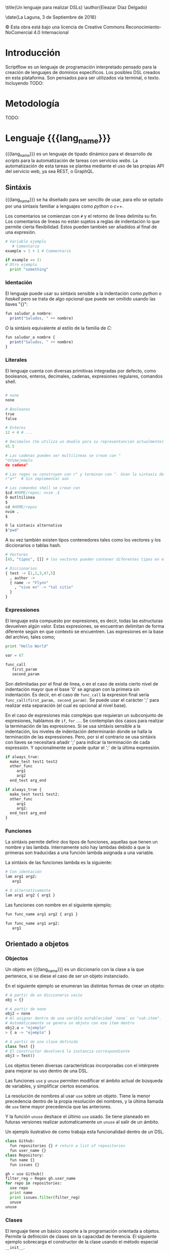 #+MACRO: lang_name ScriptFlow
#+MACRO: lang scriptflow
#+OPTIONS: title:nil toc:nil

\title{Un lenguaje para realizar DSLs}
\author{Eleazar Díaz Delgado}

\date{La Laguna, 3 de Septiembre de 2018}

\makeatletter
    \begin{titlepage}
        \includegraphics[width=40mm]{ull-logo.jpg}\\[4ex]
        \begin{center}
            {\huge \bfseries  Trabajo de Fin de Grado }\\[2ex]
            {\LARGE  Grado en Ingeniería Informática}\\[5ex]
        \end{center}
        \begin{flushright}
            {\huge \bfseries  \@title }\\[2ex]
            {\huge  A language to make DSLs }\\[2ex]
            {\LARGE  \@author}
        \end{flushright}
        \vfill
        \begin{center}
            {\LARGE \@date}
        \end{center}

    \end{titlepage}
\makeatother
\thispagestyle{empty}
\newpage

#+BEGIN_EXPORT latex

D. Casiano Rodríguez León, con N.I.F. 42.020.072-S profesor Titular de Universidad adscrito al Departamento de TODO:Nombre del Departamento de la Universidad de La Laguna, como tutor

{\large \bfseries C E R T I F I C A (N)}

Que la presente memoria titulada: “Un lenguaje para realizar DSLs"

ha sido realizada bajo su dirección por D. Eleazar Díaz Delgado
con N.I.F. 54.117.199-Q.

Y para que así conste, en cumplimiento de la legislación vigente y a los efectos oportunos firman la presente en La Laguna, 3 de Septiembre de 2018.

#+END_EXPORT
\newpage
\begin{flushright}
    {\huge  Agradecimientos }\\[2ex]
\end{flushright}

\newpage
\begin{flushleft}
  {\huge  Licencia }\\[2ex]
\end{flushleft}

\begin{center}
  \includegraphics[width=40mm]{license.png}\\[4ex]
\end{center}
© Esta obra está bajo una licencia de Creative Commons Reconocimiento-NoComercial 4.0 Internacional

\newpage
\begin{center}
  {\huge  Resumen }\\[2ex]
\end{center}

#+BEGIN_EXPORT latex
{\fontsize{14}{11}\selectfont
   ScriptFlow es un lenguaje de tipado dinámico para el desarrollo de scripts para la automatización de tareas, que requieran configuraciones.
   Se trata de un lenguaje basado en expresiones que da la opción a ser sensible a la indentación. Incluye una integración con Haskell por el
   cual puede ser ampliable.
   Este lenguaje propone diversas herramientas para ser usado como un DSL, usando la extensibilidad via Haskell.
}
#+END_EXPORT

\newpage
\begin{center}
  {\huge  Abstract }\\[2ex]
\end{center}

#+BEGIN_EXPORT latex
{\fontsize{14}{11}\selectfont
   ScriptFlow is a dynamic typed language to develop scripts to automatize a sets of task, whose of these requires use of config files.
   It is a language based in expressions that allows you to use a syntax identation-sensitive. It is includes a integration with Haskell the language
   which one was built in. It can be extended using from scripts.
   This language provide several tools to be used as DSL.
}
#+END_EXPORT

\newpage

\renewcommand{\contentsname}{Índice general}

\tableofcontents

\newpage


* Introducción

   Scriptflow es un lenguaje de programación interpretado pensado para la creación de lenguajes de dominios especificos.
   Los posibles DSL creados en esta plataforma. Son pensados para ser utilizados via terminal, o texto. Incluyendo
   TODO:

* Metodología

  TODO:

* Lenguaje {{{lang_name}}}

   {{{lang_name}}} es un lenguaje de tipado dinámico para el desarrollo de /scripts/ para la automatización de tareas
   con servicios /webs/. La automatización de esta tareas se plantea mediante el uso de las propias API del servicio web, ya sea REST, o GraphQL.

** Sintáxis

    {{{lang_name}}} se ha diseñado para ser sencillo de usar, para ello se optado por una sintaxis familiar a lenguajes como
    /python/ o /c++/.

    Los comentarios se comienzan con ~#~ y el retorno de línea delimita su fin. Los comentarios de lineas no están sujetos a reglas de indentación
    lo que permite cierta flexibilidad. Estos pueden también ser añadidos al final de una expresión.

    #+BEGIN_SRC python
    # Variable ejemplo
       # Comentario
    example = 1 + 1 # Commentario

    if example == 2:
    # Otro ejemplo
      print "something"
    #+END_SRC

*** Identación

     <<identacion>>
     El lenguaje puede usar su sintáxis sensible a la indentación como /python/ o /haskell/ pero se trata de algo opcional que puede ser omitido usando las llaves "{}":

     #+BEGIN_SRC haskell
       fun saludar_a nombre:
         print("Saludos, " ++ nombre)
     #+END_SRC

     O la sintáxis equivalente al estilo de la familia de /C/:
     #+BEGIN_SRC haskell
       fun saludar_a nombre {
         print("Saludos, " ++ nombre)
       }
     #+END_SRC

*** Literales

     El lenguaje cuenta con diversas primitivas integradas por defecto, como
     booleanos, enteros, decimales, cadenas, expresiones regulares, comandos
     shell.

     #+BEGIN_SRC python

       # none
       none

       # Booleanos
       true
       false

       # Enteros
       12 + 4 # ...

       # Decimales (Se utiliza un double para su representanción actualmente)
       45.5

       # Las cadenas pueden ser multilineas se crean con "
       "Un\nejemplo
       de cadena"

       # Las regex se construyen con r" y terminan con ". Usan la sintaxis de PCRE.
       r"a*"  # Sin implementar aún

       # Los comandos shell se crean con
       $cd #HOME/repos; nvim .$
       Ó mutltilinea
       $
       cd #HOME/repos
       nvim .
       $

       O la sintaxis alternativa
       $"pwd"
     #+end_src

     A su vez también existen tipos contenedores tales como los vectores y los
     diccionarios o tablas hash.

     #+BEGIN_SRC python
       # Vectores
       [45, "tipos", []] # los vectores pueden contener diferentes tipos en el mismo vector

       # Diccionarios
       { test -> [1,2,3,47,5]
         , author ->
         { name -> "Flynn"
           , "vive en" -> "tal sitio"
         }
       }

     #+end_src

*** Expressiones
     El lenguaje esta compuesto por expresiones, es decir, todas las estructuras devuelven algún valor. Estas expresiones, se encuentran delimitan de forma diferente según en que contexto
     se encuentren.
     Las expresiones en la base del archivo, tales como;
     #+BEGIN_SRC python
     print "Hello World"

     var = 67

     func_call
        first_param
        second_param
     #+END_SRC

     Son delimitadas por el final de linea, o en el caso de exista cierto nivel de indentación mayor que el base '0' se agrupan con la primera sin indentación. Es decir, en el caso de ~func_call~
     la expresion final sería ~func_call(first_param, second_param)~. Se puede usar el carácter ';' para realizar esta separación (el cual es opcional al nivel base).

     En el caso de expresiones más complejas que requieran un subconjunto de expresiones, hablamos de ~if~, ~for~ .... Se contemplan dos casos para realizar la terminación de las expresiones.
     Si se usa sintáxis sensible a la indentación, los niveles de indentación determinarán donde se halla la terminación de las expressiones. Pero, por si el contrario se usa sintáxis con llaves
     se necesitará añadir ';' para indicar la terminación de cada expressión. Y opcionalmente se puede quitar el ';' de la última expressión.

     #+BEGIN_SRC python
     if always_true:
       make_test test1 test2
       other_func
          arg1
          arg2
       end_test arg_end

     if always_true {
       make_test test1 test2;
       other_func
          arg1
          arg2;
       end_test arg_end
     }
     #+END_SRC

*** Funciones

     La sintáxis permite definir dos tipos de funciones, aquellas que tienen un nombre y las lambda. Internamente solo hay lambdas debido
     a que la primeras son traducidas a una función lambda asignada a una variable.

     La sintáxis de las funciones lambda es la siguiente:
     #+BEGIN_SRC python
     # Con identación
     lam arg1 arg2:
        arg1

     # O alternativamente
     lam arg1 arg2 { arg1 }
     #+END_SRC

     Las funciones con nombre en el siguiente ejemplo;
     #+BEGIN_SRC python
     fun func_name arg1 arg2 { arg1 }

     fun func_name arg1 arg2:
        arg1
     #+END_SRC

** Orientado a objetos

*** Objectos
     Un objeto en {{{lang_name}}} es un diccionario con la clase a la que pertenece, si se diese el caso de ser
     un objeto instanciado.

     En el siguiente ejemplo se enumeran las distintas formas de crear un objeto:

     #+BEGIN_SRC python
       # A partir de un diccionario vacío
       obj = {}

       # A partir de none
       obj2 = none
       # Al asignar dentro de una varible establecidad `none` un "sub-item".
       # Automáticamente se genera un objeto con ese item dentro
       obj2.a = "ejemplo"
       > { a -> "ejemplo" }

       # A partir de una clase definida
       class Test {}
       # El constructor devolverá la instancia correspondiente
       obj3 = Test()
     #+END_SRC

     Los objetos tienen diversas características incorporadas con el intérprete para mejorar su uso dentro de una DSL.

     Las funciones ~use~ y ~unuse~ permiten modificar el ámbito actual de búsqueda de variables, y simplificar ciertos escenarios.

     La resolución de nombres al usar ~use~ sobre un objeto. Tiene la menor precedencia dentro de la propia resolución del nombres, y
     la última llamada de ~use~ tiene mayor precedencia que las anteriores.

     Y la función ~unuse~ deshace el último ~use~ usado. Se tiene planeado en futuras versiones realizar automaticamente un ~unuse~ al salir de un ámbito.

     Un ejemplo ilustrativo de como trabaja esta funcionalidad dentro de un DSL.

     #+BEGIN_SRC python
     class Github:
       fun repositories {} # return a list of repositories
       fun user_name {}
     class Repository:
       fun name {}
       fun issues {}

     gh = use Github()
     filter_reg = Regex gh.user_name
     for repo in repositories:
       use repo
       print name
       print issues.filter(filter_reg)
       unuse
     unuse
     #+END_SRC

*** Clases
    El lenguaje tiene un básico soporte a la programación orientada a objetos. Permite la definición
    de clases sin la capacidad de herencia. El siguiente ejemplo sobrecarga el constructor de la clase
    usando el método especial ~__init__~.

    Los métodos asociados al objeto internamente se pasan a si mismo como argumento usando la palabra
    reservada ~self~. El lenguaje no soporta métodos estáticos.


    #+BEGIN_SRC python
      class Repository {
              fun __init__ new_name {
                  self.url = none
                  self.local_repo = none
                  self.name = new_name
              }
      }
    #+end_src

    La siguiente tabla muestra los métodos disponibles para sobrecargar.

    | Operador   | Nivel de precedencia | Precedencia | Nombre método |
    |------------+----------------------+-------------+---------------|
    | **         |                    8 | Izquierda   | ~__pow__~     |
    | =*=        |                    7 | Izquierda   | ~__mul__~     |
    | =/=        |                    7 | Izquierda   | ~__div__~     |
    | %          |                    7 | Izquierda   | ~__mod__~     |
    | +          |                    6 | Izquierda   | ~__plus__~    |
    | -          |                    6 | Izquierda   | ~__minus__~   |
    | ++         |                    5 | Derecha     | ~__append__~  |
    | ====       |                    4 | Izquierda   | ~__eq__~      |
    | !=         |                    4 | Izquierda   | ~__neq__~     |
    | /=         |                    4 | Izquierda   | ~__neq__~     |
    | >          |                    4 | Izquierda   | ~__gt__~      |
    | <          |                    4 | Izquierda   | ~__lt__~      |
    | <=         |                    4 | Izquierda   | ~__le__~      |
    | >=         |                    4 | Izquierda   | ~__ge__~      |
    | &&         |                    3 | Derecha     | ~__and__~     |
    | \vert\vert |                    3 | Derecha     | ~__or__~      |
    | =!=        |                    1 | Izquierda   | ~__not__~     |
    | @          |                    1 | Izquierda   | ~__at__~      |
    | print      |                    - | --          | ~__print__~   |


    El método especial ~__print__~ indica la forma de como debe mostrarse por pantalla el objecto al usar la función ~print~.


* Configuración

   <<file_config>>
   El fichero de configuración se localiza mediante el
   estándar XDG. Normalmente localizado en ~/home/username/.config/scriptflow~
   La configuración es un fichero tipo YAML. El cual permite especificar
   parámetros de configuración, tales como el prompt, shell. O parametros
   específicos con la API Web; tales como la autenticación o posibles
   preferencias.

** Prompt

    <<config_prompt>>
    En el modo interactivo del intérprete (repl) permite la personalización del
    *prompt*. Tales como la salida de la ejecución de comandos
    shell, y diversos comandos propios del intérprete. La configuración del
    prompt se puede realizar desde el fichero de configuración (véase:
    [[file_config]]) en la sección *repl*.

    Por defecto, la sección del /prompt/ contiene la siguiente configuración:

    #+BEGIN_SRC yaml
        repl:
          # ...
          prompt: |
             $"pwd".exec().strip() ++ " >>> "
          # ...
    #+end_src

    La configuración del prompt debe ser una expresión de {{{lang_name}}}.

* REPL
   El *REPL* puede ser accedido mediante comando de líneas ~scriptflow~ o con la
   finalización de ejecución de un *script* con la opción ~-e~. Se pueden ver más opciones del
   ejecutable del intérprete mediante ~scriptflow --help~. Una vez,
   iniciado el *REPL* se mostrará por defecto el *prompt* predeterminado
   (configuración véase: [[config_prompt]]).

   Desde el *REPL* se puede escribir cualquier tipo de expresión definida por el
   lenguaje. Y los comandos del intérprete los cuales comienzan por ":". Se
   puede ver una lista de los comandos con ~:help~

   - ~:instr~

    Permite visualizar, a que instrucciones se traduce el código. Estas
    instrucciones son parciales solo sirven de guía. (Véase: [[intermediate_lang]])

   - ~:mem~

     Muestra parcialmente las variables disponibles en memoria.

   - ~:quit~

     Sale del intérprete.

* Arquitectura del proyecto

** Introducción

    El lenguaje se ha realizado usando un lenguaje puramente funcional lo que
    requiere diferentes enfoques al realizar el diseño del interprete. Ya que
    no posée una interfaz orientada a objetos. Dada esta diferencia voy a
    detallar en cierta medida peculiaridades del desarrollo, en las siguientes
    secciones. Antes de ello empezaremos con un pequeño análisis de como
    funciona el intérprete.

    Dado un fichero de entrada con el código escrito en {{{lang_name}}}.

    #+BEGIN_SRC python
    fun say_hi name:
      "Hola, " ++ name

    say_hi("Mundo")
    #+end_src


    Se procede al /parseo/ del código, el cual, se realiza a dos fases. La primera el
    /tokenizador/, se encarga de transformar, el texto en de entrada, en una
    secuencia de /tokens/. Estos tokens representan los elementos importantes
    que se usarán para generar el AST (Abstract Syntax Tree). Cada /token/ contiene la información
    necesaria para reconstruir la parte esencial del código.

    #+BEGIN_SRC haskell
      [FunT, NameIdT "say_hi", NameIdT "name", OBraceT,
            LitTextT "Hola, ", OperatorT "++", NameIdT "name",
      CBraceT,
      NameIdT "say_hi",OParenT,LitTextT "Mundo",CParenT]
    #+end_src

    En esta fase de /tokenización/, se procede a identificar los niveles de
    indentación en el código en el caso necesario (Para más información ir: [[identacion]]).
    El /tokenizador/ procede a añadir las llaves necesarias en el caso de usar la
    gramática del lenguage sensible al contexto. Estos /tokens/ se identifican con
    ~OBraceT~ y ~CBraceT~.

    La segunda fase del /parseo/ se encarga de generar el árbol sintáctico
    abstracto o sus siglas en inglés AST (Abstract Syntax Tree).

    #+BEGIN_SRC haskell
      SeqExpr [
            VarDecl (Simple "say_hi")
                      (FunDecl ["name"]
                          (SeqExpr
                            [Apply (Simple "++")
                                [Factor (AStr "Hola, "),
                                Identifier (Simple "name")]
                            ]
                          )
                        )
            ,
            Apply (Simple "say_hi")
                  [SeqExpr [Factor (AStr "Mundo")]]
      ]
    #+end_src

    La salida del AST está simplificada en este ejemplo, se puede ver una salida más detallada,
    añadiendo una mayor verbosidad ~scriptflow -v~ (Ver ~scriptflow --help~ para más información).

    Este proceso se realiza mediante un /parser combinador/, el cual se comporta de
    forma parecida a los PEGs. Un ejemplo simplificado es la definción de
    una función:

    #+BEGIN_SRC haskell
      parseFunDecl :: TokenParser Expression
      parseFunDecl = do
        funT
        funName <- nameIdT
        params  <- many nameIdT
        prog    <- parseBody
        return (VarDecl
          (Simple funName)
          (FunDecl params prog))
    #+end_src

    Una vez generado se realiza la comprobación del *scope* del AST. En esta fase
    comprueban si están usando variables que no existen, o si sobreescriben
    otra. Y se procede al renombrado de las variables.

    #+BEGIN_SRC haskell
      SeqExpr [
            VarDecl var_0        -- say_hi
                       (FunDecl [param_0] -- name
                          (SeqExpr
                             [Apply op_0   -- "++"
                                [Factor (AStr "Hola, "),
                                 Identifier param_0]
                             ]
                          )
                        )
            ,
            Apply var_0     -- say_hi
                  [SeqExpr [Factor (AStr "Mundo")]]
      ]
    #+end_src

    Una de la últimas fases es la conversion del AST al conjunto de
    instrucciones simplificado. (Vease: [[intermediate_lang]])

    #+BEGIN_SRC haskell
      Assign var_0
          OFunc [param_0]
                CallCommand op_0 ["Hola, ", GetVal param_0]

      CallCommand var_0 ["Mundo"]
    #+end_src

    Y de esta foma es como se representa el código en memoria. Es decir, las
    funciones que se definan su contenido es guardado en este formato.

** Árbol abstracto sintáctico

    El AST (Abstract Syntax Tree) de {{{lang_name}}} ha pasado por diversos cambios en el transcurso del proyecto. Inicialmente
    se considero usar el modelo conceptual que se aplica en el paquete "language-haskell-ext" el cual codifica el AST de forma genérica
    para que en cada nodo se encuentre el componente genérico. Este componente, se fija en el AST a lo largo de todos los nodos lo que
    que conlleva a crear un componente complejo e innecesario en la mayoría de los nodos. Se crea un AST poco flexible.

    La solución a este problema se encontró dentro de los /papers/ que estan siendo implementados en el propio /GHC/. En el /paper/[Trees that Grow]
    se decribe como se logra una estructura de datos maś flexible que la convencional. Que por medio de los tipos de familia abiertos (Open Family types)
    se logra modificar el tipo de dato complementario en cada nodo del AST según que fase del compilador se encuentre.

** Lenguaje intermedio

    <<intermediate_lang>> La última fase es la conversión del AST (Abstract Syntax Tree) en conjunto de instrucciones
    que se usarán, para describir las secuencia de acciones. Para llevar acabo la ejecución de un script de {{{lang_name}}
    Este conjunto de instrucciones se encuentra expresado en ADT (Abstract Data Tree), de tal forma que encaje con la estructura
    de datos mónada libre (/Free Monad/). Este estructura, secuencia las instrucciones y permiten usar la notación /do/ de Haskell.

** Interoperabilidad

    La metaprogramación ha supuesto una simplificación en la comunicación entre lenguaje padre e hijo. Con el fin de reutilizar las funciones
    ya testeadas de Haskell, en {{{lang_name}}}. Únicamente realizando cambios oportunos, como el orden de los argumentos.

    El desarrollo de esta característica se basa en la definición de un isomorfismo entre los tipos de datos de haskell y los de {{{lang_name}}}.
    este isomorfismo se encuentra en las clases de tipo =FromObject= y =ToObject=.

    Apesar de este isomorfismo, existe una dificultad añadida debido a que las funciones en Haskell son currificadas. Por ejemplo dada la siguiente
    función =f= que recibe dos parametros y retorna un =Bool=.

    #+BEGIN_SRC haskell
    f :: Int -> Int -> Bool
    #+END_SRC

    Se debe eliminar esta currificación, para que el tipo concuerde con algo más uniforme.

    #+BEGIN_SRC
    f :: [Int] -> Bool
    #+END_SRC

    La primera solución, que resuelve el problema, se hizo mediante clases de tipos.
    #+BEGIN_SRC haskell
    class Normalize a
       normalize :: a -> [Object] -> Object

    instance ToObject a => Normalize a where
       normalize = -- implementación omitida

    instance (ToObject a, Normalize r) => Normalize (a -> r) where
       normalize = -- implementación omitida
    #+END_SRC

    Las cuales mediante el uso de la recursividad entre instancias de las clases de tipos se resolvía el problema. Sin embargo
    el método no es eficiente. Y requiere de una clase auxiliar para contar el número de argumentos que posée una función, la cual use
    sobrelapamiento entre instancias.

    La opción actual reside crear las /wrappers/ a medida para cada función convertida. Para ello se implementado una solución
    basada en el uso de la meta-programación conocida en Haskell por /Template Haskell/.

    Ejemplo de código auto-generado, dada la función:
    #+BEGIN_SRC haskell
    (>) :: Int -> Int -> Bool
    (>) = -- implementación omitida
    #+END_SRC

    La salida obtenida es:
    #+BEGIN_SRC haskell
    greaterThan :: [Object] -> StWorld Object
    greaterThan objs =
      let expectedArgs = 2
          givenArgs    = length objs
      case compare givenArgs expectedArgs of
        LT -> throw $ NumArgsMissmatch expectedArgs givenArgs
        GT -> throw $ NumArgsMissmatch expectedArgs givenArgs
        EQ -> do
          let [arg1, arg2] = objs
          val1 <- fromObject arg1
          val2 <- fromObject arg2
          toObject ((>) val1 val2)
    #+END_SRC

    Una de las desventajas de esta solución se encuentra en las propias limitaciones del /Template Haskell/. Debido a que no es posible
    inferir el tipo de una expresión, lo que requiere añadir el tipo de la expressión.
    #+BEGIN_SRC haskell
    $(normalize [| (>) :: Int -> Int -> Bool |])
                -- Se repite el tipo obligatoriamente
    #+END_SRC

    La implementación de la "meta-función" se encuentra en el módulo /Compiler.Prelude.Th/.

    Otro factor de interoperabilidad a destacar, es la creación de un /QuasiQuoter/. Lo que permite incrustar fragmentos de {{{lang_name}}}
    dentro de Haskell. Y dentro del propio /QuasiQuoter/ realizar llamadas a funciones de Haskell usando el mecanismo anteriormente descrito
    para la conversión de funciones entre ambos lenguajes.

    #+BEGIN_SRC haskell
    requestLogin :: String -> String -> IO ()
    requestLogin = -- se omite implementación

    githubClassSC :: Interpreter Object
    githubClassSC = [scriptflow|
        # Github base class
        class Github:
            fun login:
              print "Logging to get authorization token to use in future connections"
              username = get_line "User Name: "
              password = ask_password "*" "Password: "
              __call__ ${requestLogin} username password
      |]
    #+END_SRC

* Conclusiones

  TODO:
